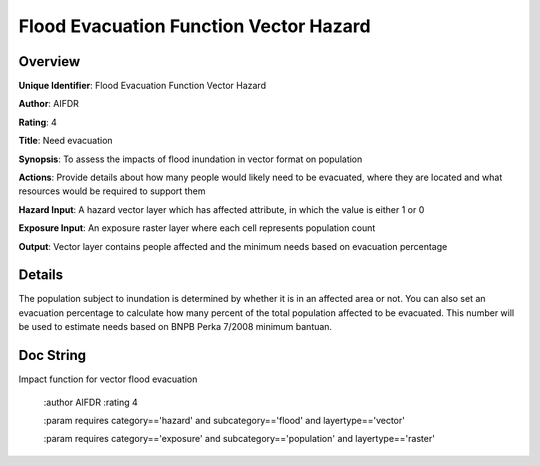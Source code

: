 Flood Evacuation Function Vector Hazard
=======================================

Overview
--------

**Unique Identifier**: 
Flood Evacuation Function Vector Hazard

**Author**: 
AIFDR

**Rating**: 
4

**Title**: 
Need evacuation

**Synopsis**: 
To assess the impacts of flood inundation in vector format on population

**Actions**: 
Provide details about how many people would likely need to be evacuated, where they are located and what resources would be required to support them

**Hazard Input**: 
A hazard vector layer which has affected attribute, in which the value is either 1 or 0

**Exposure Input**: 
An exposure raster layer where each cell represents population count

**Output**: 
Vector layer contains people affected and the minimum needs based on evacuation percentage

Details
-------

The population subject to inundation is determined by whether it is in an affected area or not. You can also set an evacuation percentage to calculate how many percent of the total population affected to be evacuated. This number will be used to estimate needs based on BNPB Perka 7/2008 minimum bantuan.

Doc String
----------

Impact function for vector flood evacuation

    :author AIFDR
    :rating 4

    :param requires category=='hazard' and                     subcategory=='flood' and                     layertype=='vector'

    :param requires category=='exposure' and                     subcategory=='population' and                     layertype=='raster'
    